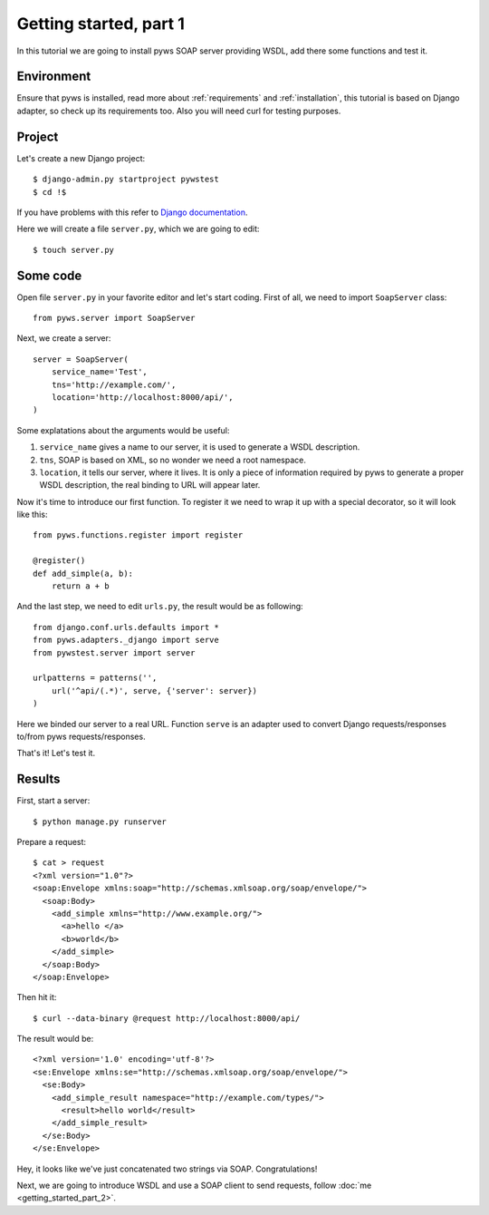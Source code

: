 Getting started, part 1
=======================

In this tutorial we are going to install pyws SOAP server providing WSDL,
add there some functions and test it.


Environment
-----------

Ensure that pyws is installed, read more about :ref:`requirements` and
:ref:`installation`, this tutorial is based on Django adapter, so check up its
requirements too. Also you will need curl for testing purposes.


Project
-------

Let's create a new Django project::

    $ django-admin.py startproject pywstest
    $ cd !$

If you have problems with this refer to
`Django documentation <https://docs.djangoproject.com/en/1.3/intro/tutorial01/#creating-a-project>`_.

Here we will create a file ``server.py``, which we are going to edit::

    $ touch server.py


Some code
---------

Open file ``server.py`` in your favorite editor and let's start coding. First
of all, we need to import ``SoapServer`` class::

    from pyws.server import SoapServer

Next, we create a server::

    server = SoapServer(
        service_name='Test',
        tns='http://example.com/',
        location='http://localhost:8000/api/',
    )

Some explatations about the arguments would be useful:

#. ``service_name`` gives a name to our server, it is used to generate a WSDL
   description.
#. ``tns``, SOAP is based on XML, so no wonder we need a root namespace.
#. ``location``, it tells our server, where it lives. It is only a piece of
   information required by pyws to generate a proper WSDL description, the real
   binding to URL will appear later.

Now it's time to introduce our first function. To register it we need to wrap
it up with a special decorator, so it will look like this::

    from pyws.functions.register import register

    @register()
    def add_simple(a, b):
        return a + b

And the last step, we need to edit ``urls.py``, the result would be as
following::

    from django.conf.urls.defaults import *
    from pyws.adapters._django import serve
    from pywstest.server import server

    urlpatterns = patterns('',
        url('^api/(.*)', serve, {'server': server})
    )

Here we binded our server to a real URL. Function ``serve`` is an adapter used
to convert Django requests/responses to/from pyws requests/responses.

That's it! Let's test it.


Results
-------

First, start a server::

    $ python manage.py runserver

Prepare a request::

    $ cat > request
    <?xml version="1.0"?>
    <soap:Envelope xmlns:soap="http://schemas.xmlsoap.org/soap/envelope/">
      <soap:Body>
        <add_simple xmlns="http://www.example.org/">
          <a>hello </a>
          <b>world</b>
        </add_simple>
      </soap:Body>
    </soap:Envelope>

Then hit it::

    $ curl --data-binary @request http://localhost:8000/api/

The result would be::

    <?xml version='1.0' encoding='utf-8'?>
    <se:Envelope xmlns:se="http://schemas.xmlsoap.org/soap/envelope/">
      <se:Body>
        <add_simple_result namespace="http://example.com/types/">
          <result>hello world</result>
        </add_simple_result>
      </se:Body>
    </se:Envelope>

Hey, it looks like we've just concatenated two strings via SOAP.
Congratulations!

Next, we are going to introduce WSDL and use a SOAP client to send requests,
follow :doc:`me <getting_started_part_2>`.
